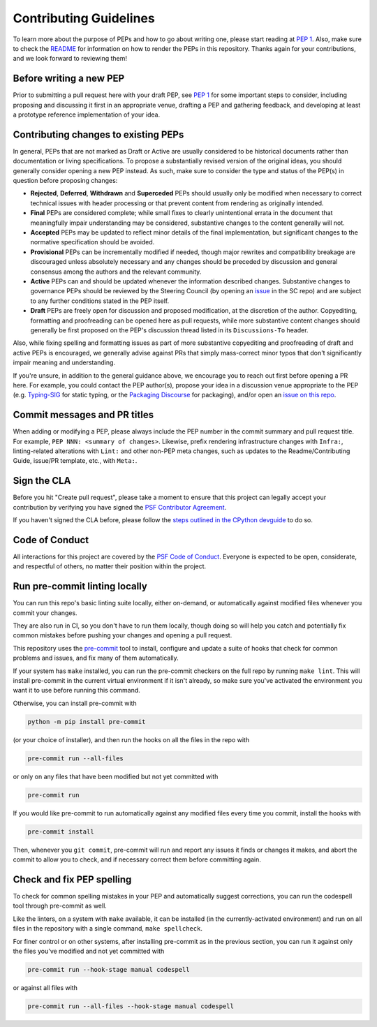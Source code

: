 Contributing Guidelines
=======================

To learn more about the purpose of PEPs and how to go about writing one, please
start reading at `PEP 1 <https://peps.python.org/pep-0001/>`_.
Also, make sure to check the `README <./README.rst>`_ for information
on how to render the PEPs in this repository.
Thanks again for your contributions, and we look forward to reviewing them!


Before writing a new PEP
------------------------

Prior to submitting a pull request here with your draft PEP, see `PEP 1
<https://peps.python.org/pep-0001/#start-with-an-idea-for-python>`_
for some important steps to consider, including proposing and discussing it
first in an appropriate venue, drafting a PEP and gathering feedback, and
developing at least a prototype reference implementation of your idea.


Contributing changes to existing PEPs
-------------------------------------

In general, PEPs that are not marked as Draft or Active are usually considered
to be historical documents rather than documentation or living specifications.
To propose a substantially revised version of the original ideas,
you should generally consider opening a new PEP instead.
As such, make sure to consider the type and status of the PEP(s)
in question before proposing changes:

* **Rejected**, **Deferred**, **Withdrawn** and **Superceded** PEPs should
  usually only be modified when necessary to correct technical issues with
  header processing or that prevent content from rendering as originally
  intended.

* **Final** PEPs are considered complete; while small fixes to clearly
  unintentional errata in the document that meaningfully impair understanding
  may be considered, substantive changes to the content generally will not.

* **Accepted** PEPs may be updated to reflect minor details of the final
  implementation, but significant changes to the normative specification
  should be avoided.

* **Provisional** PEPs can be incrementally modified if needed, though
  major rewrites and compatibility breakage are discouraged unless absolutely
  necessary and any changes should be preceded by discussion and general
  consensus among the authors and the relevant community.

* **Active** PEPs can and should be updated whenever the information described
  changes. Substantive changes to governance PEPs should be reviewed by the
  Steering Council (by opening an
  `issue <https://github.com/python/steering-council/issues>`__ in the SC repo)
  and are subject to any further conditions stated in the PEP itself.

* **Draft** PEPs are freely open for discussion and proposed modification,
  at the discretion of the author. Copyediting, formatting and proofreading
  can be opened here as pull requests, while more substantive content
  changes should generally be first proposed on the PEP's discussion thread
  listed in its ``Discussions-To`` header.

Also, while fixing spelling and formatting issues as part of more substantive
copyediting and proofreading of draft and active PEPs is encouraged,
we generally advise against PRs that simply mass-correct minor typos
that don't significantly impair meaning and understanding.

If you're unsure, in addition to the general guidance above,
we encourage you to reach out first before opening a PR here.
For example, you could contact the PEP author(s),
propose your idea in a discussion venue appropriate to the PEP (e.g.
`Typing-SIG <https://mail.python.org/archives/list/typing-sig@python.org/>`__
for static typing, or the `Packaging Discourse
<https://discuss.python.org/c/packaging/>`__ for packaging), and/or
open an `issue on this repo <https://github.com/python/peps/issues>`__.


Commit messages and PR titles
-----------------------------

When adding or modifying a PEP, please always include the PEP number in the
commit summary and pull request title.
For example, ``PEP NNN: <summary of changes>``.
Likewise, prefix rendering infrastructure changes with ``Infra:``,
linting-related alterations with ``Lint:`` and other non-PEP meta changes,
such as updates to the Readme/Contributing Guide, issue/PR template, etc.,
with ``Meta:``.


Sign the CLA
------------

Before you hit "Create pull request", please take a moment to ensure that this
project can legally accept your contribution by verifying you have signed the
`PSF Contributor Agreement <https://www.python.org/psf/contrib/contrib-form/>`_.

If you haven't signed the CLA before, please follow the
`steps outlined in the CPython devguide
<https://devguide.python.org/pullrequest/#licensing>`_ to do so.


Code of Conduct
---------------

All interactions for this project are covered by the
`PSF Code of Conduct <https://www.python.org/psf/codeofconduct/>`_. Everyone is
expected to be open, considerate, and respectful of others, no matter their
position within the project.


Run pre-commit linting locally
------------------------------

You can run this repo's basic linting suite locally,
either on-demand, or automatically against modified files
whenever you commit your changes.

They are also run in CI, so you don't have to run them locally, though doing
so will help you catch and potentially fix common mistakes before pushing
your changes and opening a pull request.

This repository uses the `pre-commit <https://pre-commit.com/>`_ tool to
install, configure and update a suite of hooks that check for
common problems and issues, and fix many of them automatically.

If your system has ``make`` installed, you can run the pre-commit checkers
on the full repo by running ``make lint``. This will
install pre-commit in the current virtual environment if it isn't already,
so make sure you've activated the environment you want it to use
before running this command.

Otherwise, you can install pre-commit with

.. code-block:: bash

    python -m pip install pre-commit

(or your choice of installer), and then run the hooks on all the files
in the repo with

.. code-block:: bash

    pre-commit run --all-files

or only on any files that have been modified but not yet committed with

.. code-block:: bash

    pre-commit run

If you would like pre-commit to run automatically against any modified files
every time you commit, install the hooks with

.. code-block:: bash

    pre-commit install

Then, whenever you ``git commit``, pre-commit will run and report any issues
it finds or changes it makes, and abort the commit to allow you to check,
and if necessary correct them before committing again.


Check and fix PEP spelling
--------------------------

To check for common spelling mistakes in your PEP and automatically suggest
corrections, you can run the codespell tool through pre-commit as well.

Like the linters, on a system with ``make`` available, it can be installed
(in the currently-activated environment) and run on all files in the
repository with a single command, ``make spellcheck``.

For finer control or on other systems, after installing pre-commit as in
the previous section, you can run it against only the files
you've modified and not yet committed with

.. code-block:: bash

    pre-commit run --hook-stage manual codespell

or against all files with

.. code-block:: bash

    pre-commit run --all-files --hook-stage manual codespell
